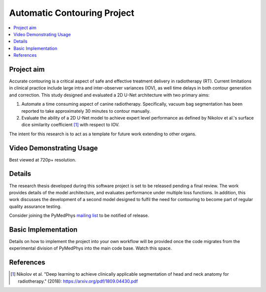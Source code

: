 ============================
Automatic Contouring Project
============================

.. contents::
    :local:
    :backlinks: entry


Project aim
-----------

Accurate contouring is a critical aspect of safe and effective
treatment delivery in radiotherapy (RT). Current limitations in clinical
practice include large intra and inter-observer variances (IOV), as well time
delays in both contour generation and correction. This study designed and
evaluated a 2D U-Net architecture with two primary aims:

1) Automate a time consuming aspect of canine radiotherapy. Specifically, vacuum
   bag segmentation has been reported to take approximately 30 minutes to
   contour manually.

2) Evaluate the ability of a 2D U-Net model to achieve expert level performance
   as defined by Nikolov et al.'s surface dice similarity coefficient [1]_ with respect to IOV.

The intent for this research is to act as a template for future work extending to other organs.


Video Demonstrating Usage
-------------------------

Best viewed at 720p+ resolution.

.. raw:: html

    <embed>
    <iframe width="560" height="315" src="https://www.youtube.com/embed/fMCv5i6GJWI" frameborder="0" allow="accelerometer; autoplay; encrypted-media; gyroscope; picture-in-picture" allowfullscreen></iframe>
    </embed>



Details
-------

The research thesis developed during this software project is set to be released
pending a final review. The work provides details of the model architecture, and
evaluates performance under multiple loss functions. In addition, this
work discusses the development of a second model designed to fulfil the need for
contouring to become part of regular quality assurance testing.

Consider joining the PyMedPhys `mailing list <https://groups.google.com/g/pymedphys?pli=1>`_ to
be notified of release.


Basic Implementation
--------------------

Details on how to implement the project into your own workflow will be provided once the code migrates from the experimental division of PyMedPhys into the main code base. Watch this space.


References
----------

.. [1] Nikolov et al. "Deep learning to achieve clinically applicable segmentation of head
    and neck anatomy for radiotherapy." (2018): https://arxiv.org/pdf/1809.04430.pdf
